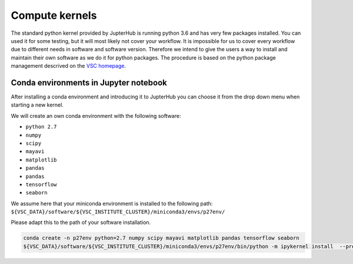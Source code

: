Compute kernels
===============

The standard python kernel provided by JupterHub is running python 3.6
and has very few packages installed. You can used it for some testing,
but it will most likely not cover your workflow. It is impossible for us
to cover every workflow due to different needs in software and software
version. Therefore we intend to give the users a way to install and
maintain their own software as we do it for python packages. The
procedure is based on the python package management descrived on the
`VSC
homepage <https://www.vscentrum.be/cluster-doc/development/python-packages>`__.


Conda environments in Jupyter notebook
--------------------------------------

After installing a conda environment and introducing it to JupterHub you
can choose it from the drop down menu when starting a new kernel.

We will create an own conda environment with the following software:

- ``python 2.7``
- ``numpy``
- ``scipy``
- ``mayavi``
- ``matplotlib``
- ``pandas``
- ``pandas``
- ``tensorflow``
- ``seaborn``

We assume here that your miniconda environment is installed to the following path: ``${VSC_DATA}/software/${VSC_INSTITUTE_CLUSTER}/miniconda3/envs/p27env/``

Please adapt this to the path of your software installation.

.. code:: bash

   conda create -n p27env python=2.7 numpy scipy mayavi matplotlib pandas tensorflow seaborn
   ${VSC_DATA}/software/${VSC_INSTITUTE_CLUSTER}/miniconda3/envs/p27env/bin/python -m ipykernel install  --prefix=${VSC_HOME}/.local/ --name 'p27env' 


